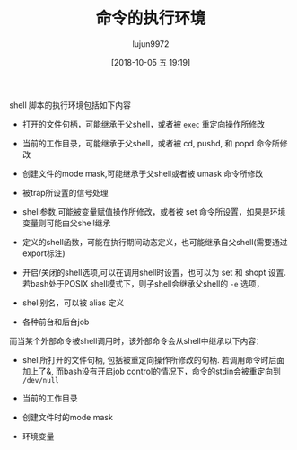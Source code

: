 #+TITLE: 命令的执行环境
#+AUTHOR: lujun9972
#+TAGS: linux和它的小伙伴
#+DATE: [2018-10-05 五 19:19]
#+LANGUAGE:  zh-CN
#+OPTIONS:  H:6 num:nil toc:t \n:nil ::t |:t ^:nil -:nil f:t *:t <:nil


shell 脚本的执行环境包括如下内容

+ 打开的文件句柄，可能继承于父shell，或者被 =exec= 重定向操作所修改

+ 当前的工作目录，可能继承于父shell，或者被 cd, pushd, 和 popd 命令所修改

+ 创建文件的mode mask,可能继承于父shell或者被 umask 命令所修改

+ 被trap所设置的信号处理

+ shell参数,可能被变量赋值操作所修改，或者被 set 命令所设置，如果是环境变量则可能由父shell继承

+ 定义的shell函数，可能在执行期间动态定义，也可能继承自父shell(需要通过export标注)

+ 开启/关闭的shell选项,可以在调用shell时设置，也可以为 set 和 shopt 设置. 若bash处于POSIX shell模式下，则子shell会继承父shell的 =-e= 选项，

+ shell别名，可以被 alias 定义

+ 各种前台和后台job

而当某个外部命令被shell调用时，该外部命令会从shell中继承以下内容：

+ shell所打开的文件句柄, 包括被重定向操作所修改的句柄. 若调用命令时后面加上了&, 而bash没有开启job control的情况下，命令的stdin会被重定向到 =/dev/null=

+ 当前的工作目录

+ 创建文件时的mode mask

+ 环境变量
